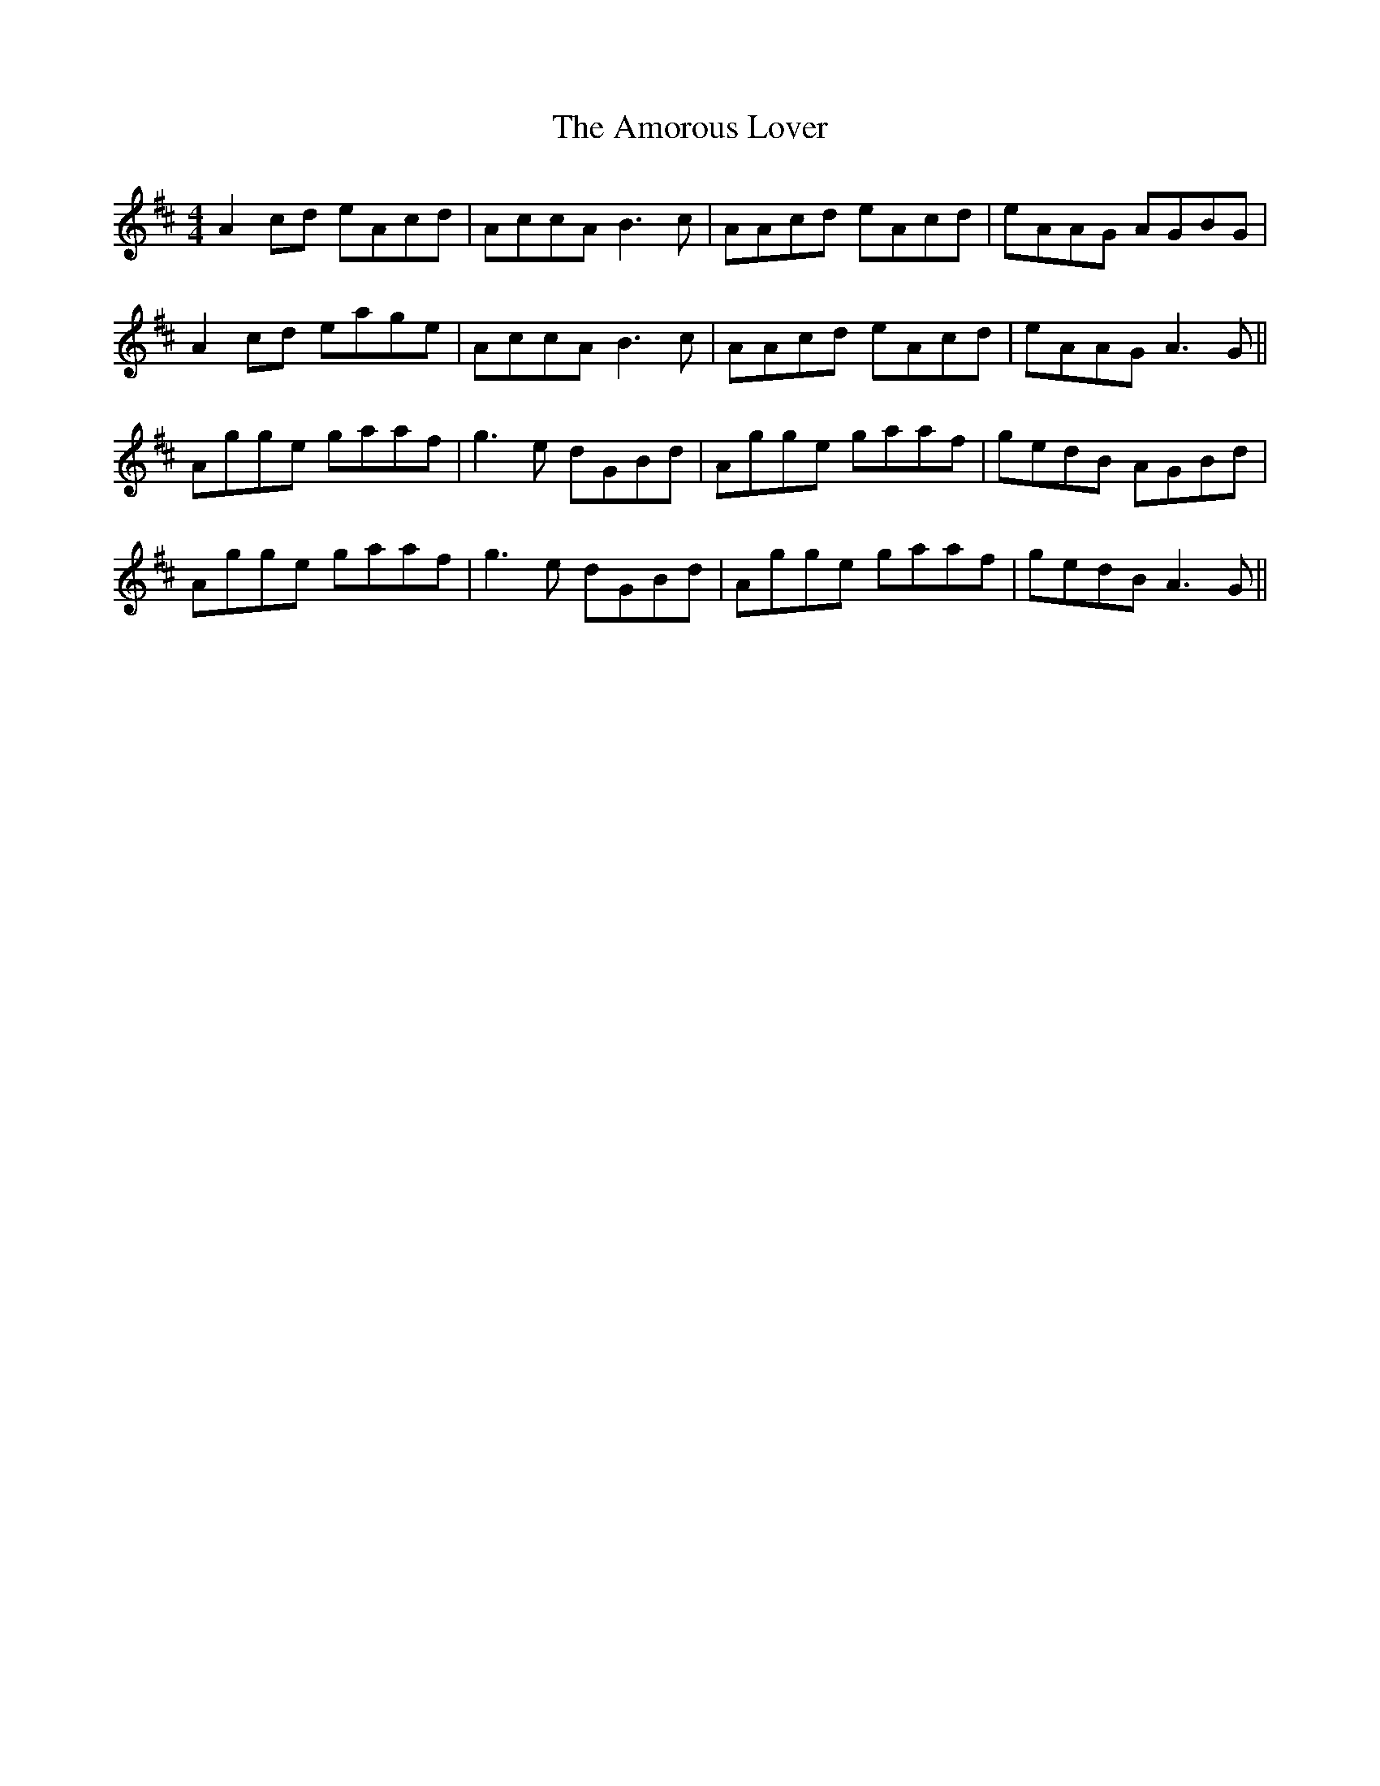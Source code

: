X: 1116
T: Amorous Lover, The
R: reel
M: 4/4
K: Amixolydian
A2cd eAcd|AccA B3c|AAcd eAcd|eAAG AGBG|
A2cd eage|AccA B3c|AAcd eAcd|eAAG A3G||
Agge gaaf|g3e dGBd|Agge gaaf|gedB AGBd|
Agge gaaf|g3e dGBd|Agge gaaf|gedB A3G||

